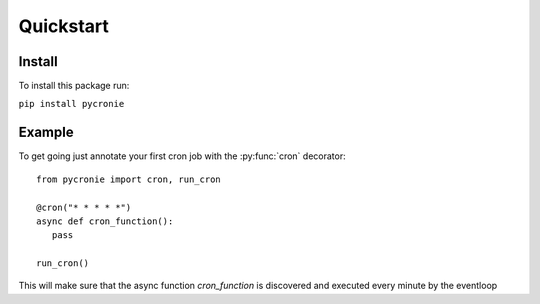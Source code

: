 .. pycronie documentation master file, created by
   sphinx-quickstart on Thu Jan 23 14:34:56 2025.
   You can adapt this file completely to your liking, but it should at least
   contain the root `toctree` directive.

Quickstart
==========


Install
-------

To install this package run:

``pip install pycronie``

Example
-------
To get going just annotate your first cron job with the :py:func:`cron` decorator::

   from pycronie import cron, run_cron

   @cron("* * * * *")
   async def cron_function():
      pass

   run_cron()

This will make sure that the async function `cron_function` is discovered and executed every minute by the eventloop

.. autodecorator:: pycronie.cronie.cron
   :no-index:
